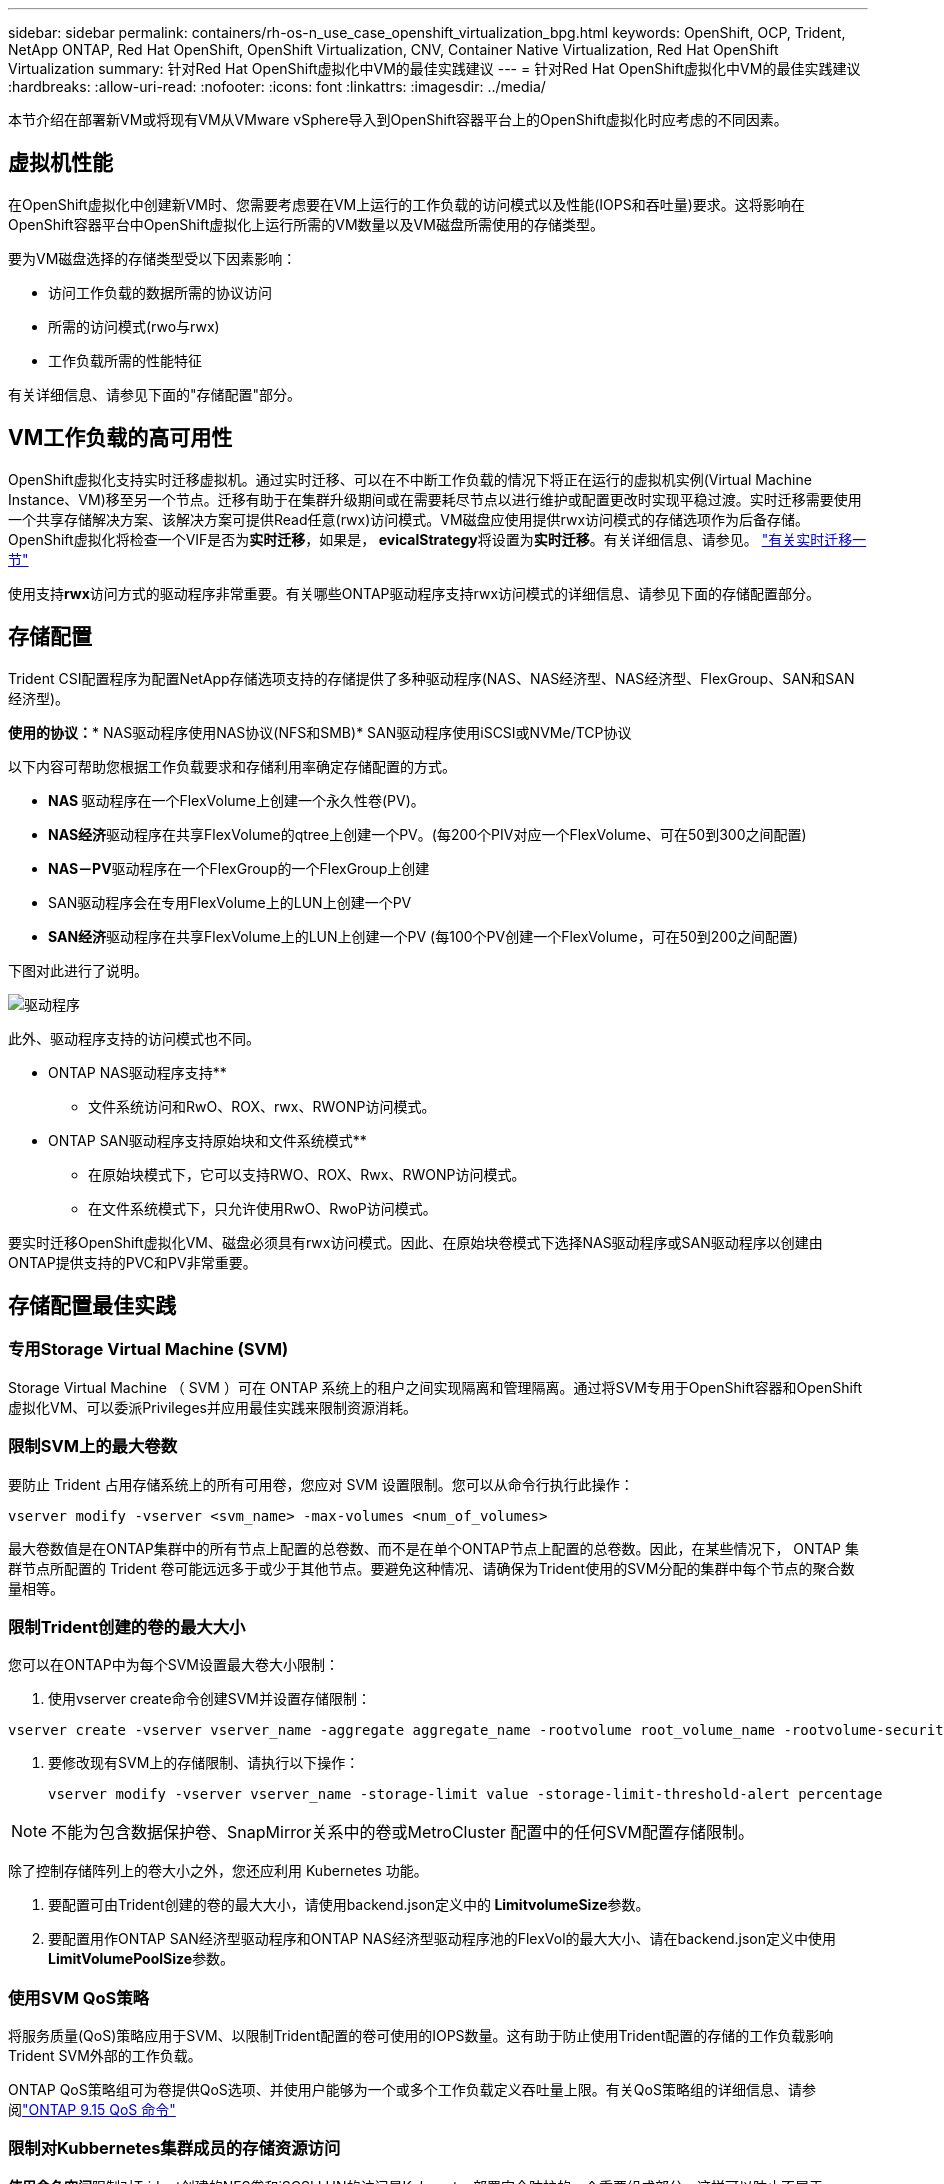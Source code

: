 ---
sidebar: sidebar 
permalink: containers/rh-os-n_use_case_openshift_virtualization_bpg.html 
keywords: OpenShift, OCP, Trident, NetApp ONTAP, Red Hat OpenShift, OpenShift Virtualization, CNV, Container Native Virtualization, Red Hat OpenShift Virtualization 
summary: 针对Red Hat OpenShift虚拟化中VM的最佳实践建议 
---
= 针对Red Hat OpenShift虚拟化中VM的最佳实践建议
:hardbreaks:
:allow-uri-read: 
:nofooter: 
:icons: font
:linkattrs: 
:imagesdir: ../media/


[role="lead"]
本节介绍在部署新VM或将现有VM从VMware vSphere导入到OpenShift容器平台上的OpenShift虚拟化时应考虑的不同因素。



== 虚拟机性能

在OpenShift虚拟化中创建新VM时、您需要考虑要在VM上运行的工作负载的访问模式以及性能(IOPS和吞吐量)要求。这将影响在OpenShift容器平台中OpenShift虚拟化上运行所需的VM数量以及VM磁盘所需使用的存储类型。

要为VM磁盘选择的存储类型受以下因素影响：

* 访问工作负载的数据所需的协议访问
* 所需的访问模式(rwo与rwx)
* 工作负载所需的性能特征


有关详细信息、请参见下面的"存储配置"部分。



== VM工作负载的高可用性

OpenShift虚拟化支持实时迁移虚拟机。通过实时迁移、可以在不中断工作负载的情况下将正在运行的虚拟机实例(Virtual Machine Instance、VM)移至另一个节点。迁移有助于在集群升级期间或在需要耗尽节点以进行维护或配置更改时实现平稳过渡。实时迁移需要使用一个共享存储解决方案、该解决方案可提供Read任意(rwx)访问模式。VM磁盘应使用提供rwx访问模式的存储选项作为后备存储。OpenShift虚拟化将检查一个VIF是否为**实时迁移**，如果是，** evicalStrategy**将设置为**实时迁移**。有关详细信息、请参见。 link:https://docs.openshift.com/container-platform/latest/virt/live_migration/virt-about-live-migration.html["有关实时迁移一节"]

使用支持**rwx**访问方式的驱动程序非常重要。有关哪些ONTAP驱动程序支持rwx访问模式的详细信息、请参见下面的存储配置部分。



== 存储配置

Trident CSI配置程序为配置NetApp存储选项支持的存储提供了多种驱动程序(NAS、NAS经济型、NAS经济型、FlexGroup、SAN和SAN经济型)。

**使用的协议：*** NAS驱动程序使用NAS协议(NFS和SMB)* SAN驱动程序使用iSCSI或NVMe/TCP协议

以下内容可帮助您根据工作负载要求和存储利用率确定存储配置的方式。

* ** NAS **驱动程序在一个FlexVolume上创建一个永久性卷(PV)。
* **NAS经济**驱动程序在共享FlexVolume的qtree上创建一个PV。(每200个PIV对应一个FlexVolume、可在50到300之间配置)
* **NAS－PV**驱动程序在一个FlexGroup的一个FlexGroup上创建
* SAN驱动程序会在专用FlexVolume上的LUN上创建一个PV
* ** SAN经济**驱动程序在共享FlexVolume上的LUN上创建一个PV (每100个PV创建一个FlexVolume，可在50到200之间配置)


下图对此进行了说明。

image::redhat_openshift_bpg_image1.png[驱动程序]

此外、驱动程序支持的访问模式也不同。

** ONTAP NAS驱动程序支持**

* 文件系统访问和RwO、ROX、rwx、RWONP访问模式。


** ONTAP SAN驱动程序支持原始块和文件系统模式**

* 在原始块模式下，它可以支持RWO、ROX、Rwx、RWONP访问模式。
* 在文件系统模式下，只允许使用RwO、RwoP访问模式。


要实时迁移OpenShift虚拟化VM、磁盘必须具有rwx访问模式。因此、在原始块卷模式下选择NAS驱动程序或SAN驱动程序以创建由ONTAP提供支持的PVC和PV非常重要。



== **存储配置最佳实践**



=== **专用Storage Virtual Machine (SVM)**

Storage Virtual Machine （ SVM ）可在 ONTAP 系统上的租户之间实现隔离和管理隔离。通过将SVM专用于OpenShift容器和OpenShift虚拟化VM、可以委派Privileges并应用最佳实践来限制资源消耗。



=== **限制SVM**上的最大卷数

要防止 Trident 占用存储系统上的所有可用卷，您应对 SVM 设置限制。您可以从命令行执行此操作：

[source, cli]
----
vserver modify -vserver <svm_name> -max-volumes <num_of_volumes>
----
最大卷数值是在ONTAP集群中的所有节点上配置的总卷数、而不是在单个ONTAP节点上配置的总卷数。因此，在某些情况下， ONTAP 集群节点所配置的 Trident 卷可能远远多于或少于其他节点。要避免这种情况、请确保为Trident使用的SVM分配的集群中每个节点的聚合数量相等。



=== **限制Trident创建的卷的最大大小**

您可以在ONTAP中为每个SVM设置最大卷大小限制：

. 使用vserver create命令创建SVM并设置存储限制：


[source, cli]
----
vserver create -vserver vserver_name -aggregate aggregate_name -rootvolume root_volume_name -rootvolume-security-style {unix|ntfs|mixed} -storage-limit value
----
. 要修改现有SVM上的存储限制、请执行以下操作：
+
[source, cli]
----
vserver modify -vserver vserver_name -storage-limit value -storage-limit-threshold-alert percentage
----



NOTE: 不能为包含数据保护卷、SnapMirror关系中的卷或MetroCluster 配置中的任何SVM配置存储限制。

除了控制存储阵列上的卷大小之外，您还应利用 Kubernetes 功能。

. 要配置可由Trident创建的卷的最大大小，请使用backend.json定义中的** LimitvolumeSize**参数。
. 要配置用作ONTAP SAN经济型驱动程序和ONTAP NAS经济型驱动程序池的FlexVol的最大大小、请在backend.json定义中使用** LimitVolumePoolSize**参数。




=== **使用SVM QoS策略**

将服务质量(QoS)策略应用于SVM、以限制Trident配置的卷可使用的IOPS数量。这有助于防止使用Trident配置的存储的工作负载影响Trident SVM外部的工作负载。

ONTAP QoS策略组可为卷提供QoS选项、并使用户能够为一个或多个工作负载定义吞吐量上限。有关QoS策略组的详细信息、请参阅link:https://docs.netapp.com/us-en/ontap-cli/index.html["ONTAP 9.15 QoS 命令"]



=== **限制对Kubbernetes集群成员的存储资源访问**

**使用命名空间**限制对Trident创建的NFS卷和iSCSI LUN的访问是Kubenetes部署安全防护的一个重要组成部分。这样可以防止不属于 Kubernetes 集群的主机访问卷并可能意外修改数据。

此外、容器中的进程可以访问挂载到主机但并非用于容器的存储。使用命名空间为资源提供逻辑边界可以避免此问题。但是、

请务必了解命名空间是 Kubernetes 中资源的逻辑边界。因此、请务必确保在适当时使用名称空间进行分隔。但是、运行具有特权的容器时所使用的主机级权限明显多于正常情况。因此，请使用禁用此功能link:https://kubernetes.io/docs/concepts/policy/pod-security-policy/["POD 安全策略"]。

**使用专用导出策略**对于具有专用基础架构节点或无法计划用户应用程序的其他节点的OpenShift部署，应使用单独的导出策略进一步限制对存储资源的访问。其中包括为部署到这些基础架构节点的服务（例如 OpenShift 指标和日志记录服务）以及部署到非基础架构节点的标准应用程序创建导出策略。

｛\f270可以自动创建和管理导出策略｝｛\f151。｝通过这种方式， Trident 会限制对其配置给 Kubernetes 集群中节点的卷的访问，并简化节点的添加 / 删除。

但是、如果您选择手动创建导出策略、请使用一个或多个导出规则来处理每个节点访问请求。

**为应用程序SVM禁用showmount**部署到Kubbernetes集群的Pod可以对数据LIF发出showmount -e命令，并接收可用挂载列表，包括它无权访问的挂载。要防止出现这种情况、请使用以下命令行界面禁用showmount功能：

[source, cli]
----
vserver nfs modify -vserver <svm_name> -showmount disabled
----

NOTE: 有关存储配置和Trident使用最佳实践的其他详细信息、请查看link:https://docs.netapp.com/us-en/trident/["Trident 文档"]



== **OpenShift虚拟化-调整和扩展指南**

Red Hat已对此进行了说明link:https://docs.openshift.com/container-platform/latest/scalability_and_performance/recommended-performance-scale-practices/recommended-control-plane-practices.html["OpenShift集群扩展建议和限制"]。

此外，它们还记录了link:https://access.redhat.com/articles/6994974]["OpenShift虚拟化调整指南"]和link:https://access.redhat.com/articles/6571671["支持的OpenShift虚拟化4.x限制"]。


NOTE: 要访问上述内容、需要有效的Red Hat订阅。

调整指南包含许多调整参数的相关信息、包括：

* 调整参数以一次性或批量创建多个VM
* 实时迁移VM
* link:https://docs.openshift.com/container-platform/latest/virt/vm_networking/virt-dedicated-network-live-migration.html["为实时迁移配置专用网络"]
* 通过包含工作负载类型自定义VM模板


支持的限制记录了在OpenShift上运行VM时测试的对象最大值

**虚拟机最大值，包括**

* 每个VM的最大虚拟CPU数
* 每个VM的最大和最小内存
* 每个VM的最大单磁盘大小
* 每个VM的最大热插拔磁盘数


**最多主机数，包括***同时实时迁移(按节点和集群)

**集群最大值，包括**最大已定义VM数



=== **从VMware环境迁移VM **

适用于OpenShift虚拟化的迁移工具包是Red Hat提供的一个操作员、可从OpenShift容器平台的OperatorHub获得。此工具可用于从vSphere、Red Hat虚拟化、OpenStack和OpenShift虚拟化迁移虚拟机。

有关从vSphere迁移VM的详细信息、请参见link:rh-os-n_use_case_openshift_virtualization_workflow_vm_migration_using_mtv.html["工作流 ONTAP的Red Hat OpenShift虚拟化"]

您可以从命令行界面或迁移Web控制台为各种参数配置限制。下面提供了一些示例

. 最多并发虚拟机迁移数用于设置可同时迁移的最大虚拟机数。默认值为20个虚拟机。
. 预复制间隔(分钟)用于控制在启动热迁移之前请求新快照的间隔。默认值为60分钟。
. Snapshot轮询间隔(秒)用于确定系统在oVirt热迁移期间检查快照创建或删除状态的频率。默认值为10秒。


如果要在同一迁移计划中从ESXi主机迁移10个以上的VM、则必须增加此主机的NFC服务内存。否则、迁移将失败、因为NFC服务内存限制为10个并行连接。有关更多详细信息、请参见Red Hat文档：link:https://docs.redhat.com/en/documentation/migration_toolkit_for_virtualization/2.6/html/installing_and_using_the_migration_toolkit_for_virtualization/prerequisites_mtv#increasing-nfc-memory-vmware-host_mtv["增加ESXi主机的NFC服务内存"]

下面将使用适用于虚拟化的迁移工具包成功地将10个VM从vSphere中的同一主机并行迁移到OpenShift虚拟化。

**同一ESXi主机上的VM **

image::redhat_openshift_bpg_image2-a.png[同一主机上的VM]

**首先制定了从VMware**迁移10个VM的计划

image::redhat_openshift_bpg_image2.png[迁移计划]

**迁移计划已开始执行**

image::redhat_openshift_bpg_image3.png[migration-plo-Executing]

**所有10个VM均已成功迁移**

image::redhat_openshift_bpg_image4.png[迁移计划成功]

**在OpenShift虚拟化中，所有10个VM均处于运行状态**

image::redhat_openshift_bpg_image5.png[已迁移-VMs-running]

